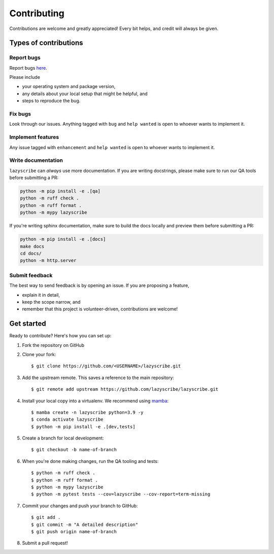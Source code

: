 .. highlight:: shell

Contributing
============

Contributions are welcome and greatly appreciated! Every bit helps, and credit
will always be given.

Types of contributions
----------------------

Report bugs
~~~~~~~~~~~

Report bugs `here <https://github.com/lazyscribe/lazyscribe/issues>`_.

Please include

* your operating system and package version,
* any details about your local setup that might be helpful, and
* steps to reproduce the bug.

Fix bugs
~~~~~~~~

Look through our issues. Anything tagged with ``bug`` and ``help wanted``
is open to whoever wants to implement it.

Implement features
~~~~~~~~~~~~~~~~~~

Any issue tagged with ``enhancement`` and ``help wanted`` is open to whoever
wants to implement it.

Write documentation
~~~~~~~~~~~~~~~~~~~

``lazyscribe`` can `always` use more documentation. If you are writing docstrings,
please make sure to run our QA tools before submitting a PR:

.. code-block:: python

    python -m pip install -e .[qa]
    python -m ruff check .
    python -m ruff format .
    python -m mypy lazyscribe

If you're writing sphinx documentation, make sure to build the docs locally and preview
them before submitting a PR:

.. code-block:: python

    python -m pip install -e .[docs]
    make docs
    cd docs/
    python -m http.server

Submit feedback
~~~~~~~~~~~~~~~

The best way to send feedback is by opening an issue. If you are proposing a feature,

* explain it in detail,
* keep the scope narrow, and
* remember that this project is volunteer-driven, contributions are welcome!

Get started
-----------

Ready to contribute? Here's how you can set up:

#. Fork the repository on GitHub
#. Clone your fork::

    $ git clone https://github.com/<USERNAME>/lazyscribe.git

#. Add the upstream remote. This saves a reference to the main repository::

    $ git remote add upstream https://github.com/lazyscribe/lazyscribe.git

#. Install your local copy into a virtualenv. We recommend using `mamba <https://mamba.readthedocs.io/en/latest/index.html>`_::

    $ mamba create -n lazyscribe python=3.9 -y
    $ conda activate lazyscribe
    $ python -m pip install -e .[dev,tests]

#. Create a branch for local development::

    $ git checkout -b name-of-branch

#. When you're done making changes, run the QA tooling and tests::

    $ python -m ruff check .
    $ python -m ruff format .
    $ python -m mypy lazyscribe
    $ python -m pytest tests --cov=lazyscribe --cov-report=term-missing

#. Commit your changes and push your branch to GitHub::

    $ git add .
    $ git commit -m "A detailed description"
    $ git push origin name-of-branch

#. Submit a pull request!
